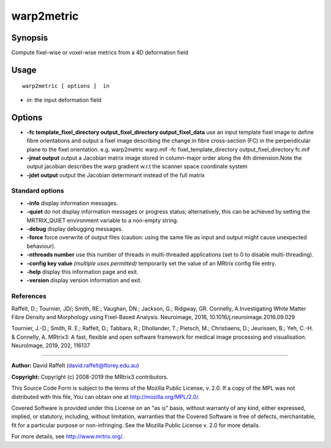 .. _warp2metric:

warp2metric
===================

Synopsis
--------

Compute fixel-wise or voxel-wise metrics from a 4D deformation field

Usage
--------

::

    warp2metric [ options ]  in

-  *in*: the input deformation field

Options
-------

-  **-fc template_fixel_directory output_fixel_directory output_fixel_data** use an input template fixel image to define fibre orientations and output a fixel image describing the change in fibre cross-section (FC) in the perpendicular plane to the fixel orientation. e.g. warp2metric warp.mif -fc fixel_template_directory output_fixel_directory fc.mif

-  **-jmat output** output a Jacobian matrix image stored in column-major order along the 4th dimension.Note the output jacobian describes the warp gradient w.r.t the scanner space coordinate system

-  **-jdet output** output the Jacobian determinant instead of the full matrix

Standard options
^^^^^^^^^^^^^^^^

-  **-info** display information messages.

-  **-quiet** do not display information messages or progress status; alternatively, this can be achieved by setting the MRTRIX_QUIET environment variable to a non-empty string.

-  **-debug** display debugging messages.

-  **-force** force overwrite of output files (caution: using the same file as input and output might cause unexpected behaviour).

-  **-nthreads number** use this number of threads in multi-threaded applications (set to 0 to disable multi-threading).

-  **-config key value** *(multiple uses permitted)* temporarily set the value of an MRtrix config file entry.

-  **-help** display this information page and exit.

-  **-version** display version information and exit.

References
^^^^^^^^^^

Raffelt, D.; Tournier, JD/; Smith, RE.; Vaughan, DN.; Jackson, G.; Ridgway, GR. Connelly, A.Investigating White Matter Fibre Density and Morphology using Fixel-Based Analysis. Neuroimage, 2016, 10.1016/j.neuroimage.2016.09.029

Tournier, J.-D.; Smith, R. E.; Raffelt, D.; Tabbara, R.; Dhollander, T.; Pietsch, M.; Christiaens, D.; Jeurissen, B.; Yeh, C.-H. & Connelly, A. MRtrix3: A fast, flexible and open software framework for medical image processing and visualisation. NeuroImage, 2019, 202, 116137

--------------



**Author:** David Raffelt (david.raffelt@florey.edu.au)

**Copyright:** Copyright (c) 2008-2019 the MRtrix3 contributors.

This Source Code Form is subject to the terms of the Mozilla Public
License, v. 2.0. If a copy of the MPL was not distributed with this
file, You can obtain one at http://mozilla.org/MPL/2.0/.

Covered Software is provided under this License on an "as is"
basis, without warranty of any kind, either expressed, implied, or
statutory, including, without limitation, warranties that the
Covered Software is free of defects, merchantable, fit for a
particular purpose or non-infringing.
See the Mozilla Public License v. 2.0 for more details.

For more details, see http://www.mrtrix.org/.


